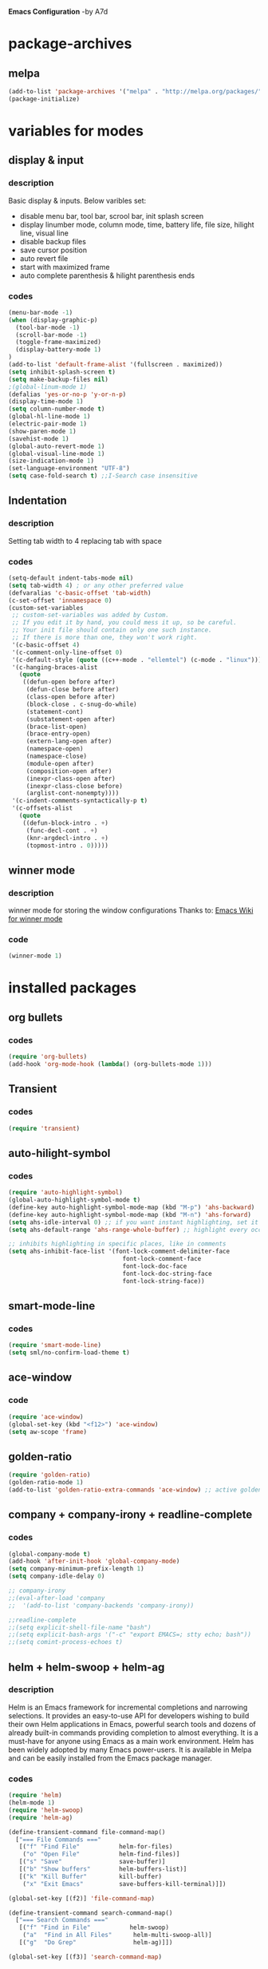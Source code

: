 *Emacs Configuration* -by A7d
* package-archives
** melpa

#+BEGIN_SRC emacs-lisp
(add-to-list 'package-archives '("melpa" . "http://melpa.org/packages/" ) t)
(package-initialize)
#+END_SRC

* variables for modes
** display & input
*** description

    Basic display & inputs. Below varibles set:
- disable menu bar, tool bar, scrool bar, init splash screen
- display linumber mode, column mode, time, battery life, file size, hilight line, visual line
- disable backup files
- save cursor position
- auto revert file
- start with maximized frame
- auto complete parenthesis & hilight parenthesis ends

*** codes

#+BEGIN_SRC emacs-lisp
  (menu-bar-mode -1)
  (when (display-graphic-p)
    (tool-bar-mode -1)
    (scroll-bar-mode -1)
    (toggle-frame-maximized)
    (display-battery-mode 1)
  )
  (add-to-list 'default-frame-alist '(fullscreen . maximized))
  (setq inhibit-splash-screen t)
  (setq make-backup-files nil)
  ;(global-linum-mode 1)
  (defalias 'yes-or-no-p 'y-or-n-p)
  (display-time-mode 1)
  (setq column-number-mode t)
  (global-hl-line-mode 1)
  (electric-pair-mode 1)
  (show-paren-mode 1)
  (savehist-mode 1)
  (global-auto-revert-mode 1)
  (global-visual-line-mode 1)
  (size-indication-mode 1)
  (set-language-environment "UTF-8")
  (setq case-fold-search t) ;;I-Search case insensitive
  #+End_SRC

** Indentation
*** description
Setting tab width to 4
replacing tab with space

*** codes
  #+BEGIN_SRC emacs-lisp  
  (setq-default indent-tabs-mode nil)
  (setq tab-width 4) ; or any other preferred value
  (defvaralias 'c-basic-offset 'tab-width)
  (c-set-offset 'innamespace 0)
  (custom-set-variables
   ;; custom-set-variables was added by Custom.
   ;; If you edit it by hand, you could mess it up, so be careful.
   ;; Your init file should contain only one such instance.
   ;; If there is more than one, they won't work right.
   '(c-basic-offset 4)
   '(c-comment-only-line-offset 0)
   '(c-default-style (quote ((c++-mode . "ellemtel") (c-mode . "linux"))))
   '(c-hanging-braces-alist
     (quote
      ((defun-open before after)
       (defun-close before after)
       (class-open before after)
       (block-close . c-snug-do-while)
       (statement-cont)
       (substatement-open after)
       (brace-list-open)
       (brace-entry-open)
       (extern-lang-open after)
       (namespace-open)
       (namespace-close)
       (module-open after)
       (composition-open after)
       (inexpr-class-open after)
       (inexpr-class-close before)
       (arglist-cont-nonempty))))
   '(c-indent-comments-syntactically-p t)
   '(c-offsets-alist
     (quote
      ((defun-block-intro . +)
       (func-decl-cont . +)
       (knr-argdecl-intro . +)
       (topmost-intro . 0)))))
  #+END_SRC

** winner mode
*** description
    winner mode for storing the window configurations
    Thanks to: [[https://www.emacswiki.org/emacs/WinnerMode][Emacs Wiki for winner mode]]

*** code
#+BEGIN_SRC emacs-lisp
(winner-mode 1)
#+END_SRC

* installed packages
** org bullets
*** codes
#+BEGIN_SRC emacs-lisp
(require 'org-bullets)
(add-hook 'org-mode-hook (lambda() (org-bullets-mode 1)))
#+END_SRC
** Transient
*** codes
#+BEGIN_SRC emacs-lisp
(require 'transient)
#+END_SRC
** auto-hilight-symbol
*** codes
#+BEGIN_SRC emacs-lisp
(require 'auto-highlight-symbol)
(global-auto-highlight-symbol-mode t)
(define-key auto-highlight-symbol-mode-map (kbd "M-p") 'ahs-backward)
(define-key auto-highlight-symbol-mode-map (kbd "M-n") 'ahs-forward)
(setq ahs-idle-interval 0) ;; if you want instant highlighting, set it to 0, but I find it annoying
(setq ahs-default-range 'ahs-range-whole-buffer) ;; highlight every occurence in buffer

;; inhibits highlighting in specific places, like in comments
(setq ahs-inhibit-face-list '(font-lock-comment-delimiter-face
                                font-lock-comment-face
                                font-lock-doc-face
                                font-lock-doc-string-face
                                font-lock-string-face))
#+END_SRC
** smart-mode-line
*** codes
#+BEGIN_SRC emacs-lisp
(require 'smart-mode-line)
(setq sml/no-confirm-load-theme t)
#+END_SRC
** ace-window
*** code
#+BEGIN_SRC emacs-lisp
(require 'ace-window)
(global-set-key (kbd "<f12>") 'ace-window)
(setq aw-scope 'frame)
#+END_SRC
** golden-ratio
#+BEGIN_SRC emacs-lisp
(require 'golden-ratio)
(golden-ratio-mode 1)
(add-to-list 'golden-ratio-extra-commands 'ace-window) ;; active golden ratio when using ace-window
#+END_SRC
** company + company-irony + readline-complete
*** codes
#+BEGIN_SRC emacs-lisp
(global-company-mode t)
(add-hook 'after-init-hook 'global-company-mode)
(setq company-minimum-prefix-length 1)
(setq company-idle-delay 0)

;; company-irony
;;(eval-after-load 'company
;;  '(add-to-list 'company-backends 'company-irony))

;;readline-complete
;;(setq explicit-shell-file-name "bash")
;;(setq explicit-bash-args '("-c" "export EMACS=; stty echo; bash"))
;;(setq comint-process-echoes t)
#+END_SRC
** helm + helm-swoop + helm-ag
*** description
Helm is an Emacs framework for incremental completions and narrowing selections. It provides an easy-to-use API for developers wishing to build their own Helm applications in Emacs, powerful search tools and dozens of already built-in commands providing completion to almost everything. It is a must-have for anyone using Emacs as a main work environment. Helm has been widely adopted by many Emacs power-users. It is available in Melpa and can be easily installed from the Emacs package manager. 

*** codes
#+BEGIN_SRC emacs-lisp
(require 'helm)
(helm-mode 1)
(require 'helm-swoop)
(require 'helm-ag)

(define-transient-command file-command-map()
  ["=== File Commands ==="
   [("f" "Find File"           helm-for-files)
    ("o" "Open File"           helm-find-files)]
   [("s" "Save"                save-buffer)]
   [("b" "Show buffers"        helm-buffers-list)]
   [("k" "Kill Buffer"         kill-buffer)
    ("x" "Exit Emacs"          save-buffers-kill-terminal)]])

(global-set-key [(f2)] 'file-command-map)

(define-transient-command search-command-map()
  ["=== Search Commands ==="
   [("f" "Find in File"           helm-swoop)
    ("a"  "Find in All Files"      helm-multi-swoop-all)]
   [("g"  "Do Grep"                helm-ag)]])

(global-set-key [(f3)] 'search-command-map)


(define-key global-map (kbd "C-\\") 'helm-resume)
(global-set-key [(meta x)] 'helm-M-x)
(global-set-key [(f7)] 'helm-semantic)
(global-set-key (kbd "C-y") 'helm-show-kill-ring)
(setq helm-buffers-fuzzy-matching t
      helm-recentf-fuzzy-match    t)
;;(add-to-list 'helm-sources-using-default-as-input 'helm-source-man-pages)
#+END_SRC

** helm-gtags
*** codes
#+BEGIN_SRC emacs-lisp
;; Enable helm-gtags-mode
(require 'helm-gtags)
(add-hook 'c-mode-hook 'helm-gtags-mode)
(add-hook 'c++-mode-hook 'helm-gtags-mode)
(add-hook 'asm-mode-hook 'helm-gtags-mode)

;; Set key bindings
(eval-after-load "helm-gtags"
  '(progn
     (define-key helm-gtags-mode-map (kbd "M-.") 'helm-gtags-find-tag)
     (define-key helm-gtags-mode-map (kbd "M-,") 'helm-gtags-pop-stack)
     (define-key helm-gtags-mode-map (kbd "M-}") 'helm-gtags-find-rtag)
     (define-key helm-gtags-mode-map (kbd "M-s") 'helm-gtags-find-symbol)
     (define-key helm-gtags-mode-map (kbd "M-g M-p") 'helm-gtags-parse-file)
     (define-key helm-gtags-mode-map (kbd "C-c <") 'helm-gtags-previous-history)
     (define-key helm-gtags-mode-map (kbd "C-c >") 'helm-gtags-next-history)))

#+END_SRC
** cscope + helm-cscope
*** codes
#+BEGIN_SRC emacs-lisp
(require 'xcscope)
(require 'helm-cscope)
;; Enable helm-cscope-mode
(add-hook 'c-mode-hook 'helm-cscope-mode)
(add-hook 'c++-mode-hook 'helm-cscope-mode)
;; Set key bindings
(eval-after-load "helm-cscope"
  '(progn
     (define-key helm-cscope-mode-map (kbd "M->") 'helm-cscope-find-global-definition)
     (define-key helm-cscope-mode-map (kbd "M-<") 'helm-cscope-pop-mark)))
;;     (define-key helm-cscope-mode-map (kbd "M-s") 'helm-cscope-find-this-symbol)
;;     (define-key helm-cscope-mode-map (kbd "M-g M-c") 'helm-cscope-find-called-function)
;;     (define-key helm-cscope-mode-map (kbd "M-g M-p") 'helm-cscope-find-calling-this-funtcion)))
#+END_SRC
** Magit
*** code
#+BEGIN_SRC emacs-lisp
(require 'magit)

#+END_SRC
** perforce (p4)
*** Key combo
 |-----------+---------------------------------|
 | key combo | effect                          |
 |-----------+---------------------------------|
 | C-x p e   | Perforce edit                   |
 |-----------+---------------------------------|

*** codes
#+BEGIN_SRC emacs-lisp
;;(setq p4-global-key-prefix (kbd "<f8>"))
(require 'p4)
(p4-set-client-name "a7-miata")
(p4-set-p4-port "ssl:ixin-cm-vmp4proxy:1999")
;(p4-set-p4-port "ssl:uscal-cm-p4-1:1666")
;; -diff
(defun command-line-diff (switch)
  (let ((file1 (pop command-line-args-left))
        (file2 (pop command-line-args-left)))
    (ediff file1 file2)))
(add-to-list 'command-switch-alist '("-diff" . command-line-diff))

;; -merge
(defun command-line-merge (switch)
  (let ((base (pop command-line-args-left))
        (sccs (pop command-line-args-left))
        (mine (pop command-line-args-left))
        (merg (pop command-line-args-left)))
   (ediff-merge-with-ancestor sccs mine base () merg)))
(add-to-list 'command-switch-alist '("-merge" . command-line-merge))

(define-transient-command perforce-command-map()
  ["=== Perforce Commands ==="
   [("e" "Check-Out"                    p4-edit)
    ("a" "Mark For Add"                 p4-add)
    ("d" "Diff"                         p4-diff2)
    ("r" "Revert"                       p4-revert)]
   [("b" "Blame"                        p4-blame)
    ("l" "Blame-Line"                   p4-blame-line)]
   [("f" "Find In Depot"                p4-depot-find-file)]
   [("j" "Show Jobs"                    p4-jobs)
    ("D" "Describe"                     p4-describe)]
   [("i" "Log-In"                       p4-login)
    ("o" "Log-Out"                      p4-logout)]])

(global-set-key [(f8)] 'perforce-command-map)

#+END_SRC

** iedit
*** codes
https://www.emacswiki.org/emacs/Iedit

#+BEGIN_SRC emacs-lisp
(require 'iedit)
#+END_SRC
** stickyfunc-enhance
*** codes
#+BEGIN_SRC emacs-lisp
(add-to-list 'semantic-default-submodes 'global-semantic-stickyfunc-mode)
(semantic-mode 1)
(require 'stickyfunc-enhance)
#+END_SRC
* keybindings
** codes
#+BEGIN_SRC emacs-lisp
(global-set-key ["<f1> k"] 'describe-key)
(global-set-key [(f6)] 'eshell)
;(global-set-key ["<ctrl> <tab>"] 'other-window)
(global-set-key (kbd "<C-tab>") 'other-window)
(global-set-key (kbd "C-?") 'hippie-expand)
(global-set-key (kbd "M-D") 'backward-kill-word)
(global-set-key (kbd "DEL") 'backward-delete-char)
(global-set-key (kbd "C-z") 'replace-string)
(global-set-key (kbd "C-M-z") 'replace-regex)
(global-set-key (kbd "C-Z") 'count-matches)
(global-set-key [(ctrl a)] 'back-to-indentation)
;;(global-set-key (kbd "<prior>") 'beginning-of-defun)
;;(global-set-key (kbd "<next>") 'end-of-defun)
(global-set-key [(ctrl n)] 'goto-line)
(global-set-key [(ctrl h)] 'highlight-symbol-at-point )
(global-set-key (kbd "<C-%>") 'match-paren)
        
;; Mouse
(unless (display-graphic-p)
  (require 'mouse)
  (xterm-mouse-mode t)
  (global-set-key [mouse-4] '(lambda ()
                              (interactive)
                              (scroll-down 1)))
  (global-set-key [mouse-5] '(lambda ()
                              (interactive)
                              (scroll-up 1)))
  (defun track-mouse (e))
  (setq mouse-sel-mode nil)
  )

#+END_SRC

* Themes
** exotica
Vibrant colored dark theme.
#+BEGIN_SRC emacs-lisp
;;(load-theme 'exotica t)
#+END_SRC

* Back to Basic
** key combo

   These are some basic key combo in emacs.

 |-----------+---------------------------------|
 | key combo | effect                          |
 |-----------+---------------------------------|
 | C-f       | forward char                    |
 | C-b       | backward char                   |
 | C-n       | next line                       |
 | C-p       | previous line                   |
 | C-a       | beginging of line               |
 | C-e       | end of line                     |
 | C-x [     | forward one page                |
 | C-x ]     | backward one page               |
 |-----------+---------------------------------|
 | M-f       | forward word                    |
 | M-b       | backward word                   |
 | M-m       | first non whitespace            |
 | M-}       | move beginging of a paragraph   |
 | M-{       | move beginging of a paragraph   |
 | M-a       | move beginging of a sentence    |
 | M-e       | move beginging of a sentence    |
 | M-<       | move to begining of buffer      |
 | M->       | move to end of buffer           |
 |-----------+---------------------------------|
 | C-M-f     | forward s-expression            |
 | C-M-b     | backward s-expression           |
 | C-M-d     | move down to a list             |
 | C-M-u     | move up out of list             |
 | C-M-n     | move to next list               |
 | C-M-p     | move to previous list           |
 | C-M-a     | move to begining of defun       |
 | C-M-e     | move to end of defun            |
 |-----------+---------------------------------|
 | C-v       | scroll down one page            |
 | M-v       | scroll up one page              |
 | C-M-v     | scroll down other window        |
 | C-M-S-v   | scroll up other window          |
 |-----------+---------------------------------|
 | C-x r m   | set a bookmark                  |
 | C-x r l   | list a bookmark                 |
 | C-x r b   | jump to a bookmark              |
 |-----------+---------------------------------|
 | C-x r n   | store number in resistor        |
 | C-x r s   | store region in resistor        |
 | C-x r SPC | store point in resistor         |
 | C-x r +   | increment content in resistor   |
 | C-x r j   | jump to resistor                |
 | C-x r i   | insert content of resistor      |
 | C-x r w   | store window config in resistor |
 | C-x r f   | store frameset in resistor      |
 |-----------+---------------------------------|
 | C-SPC     | mark the region                 |
 | C-u C-SPC | Jump to mark                    |
 | C-x C-x   | exchanges mark & point          |
 |-----------+---------------------------------|
 | M-h       | Mark Next paragraph             |
 | C-x h     | Mark whole buffer               |
 | C-M-h     | mark next defun                 |
 | C-x C-p   | mark next page                  |
 | M-@       | mark next word                  |
 | C-M-@     | mark next s expression          |
 |-----------+---------------------------------|


